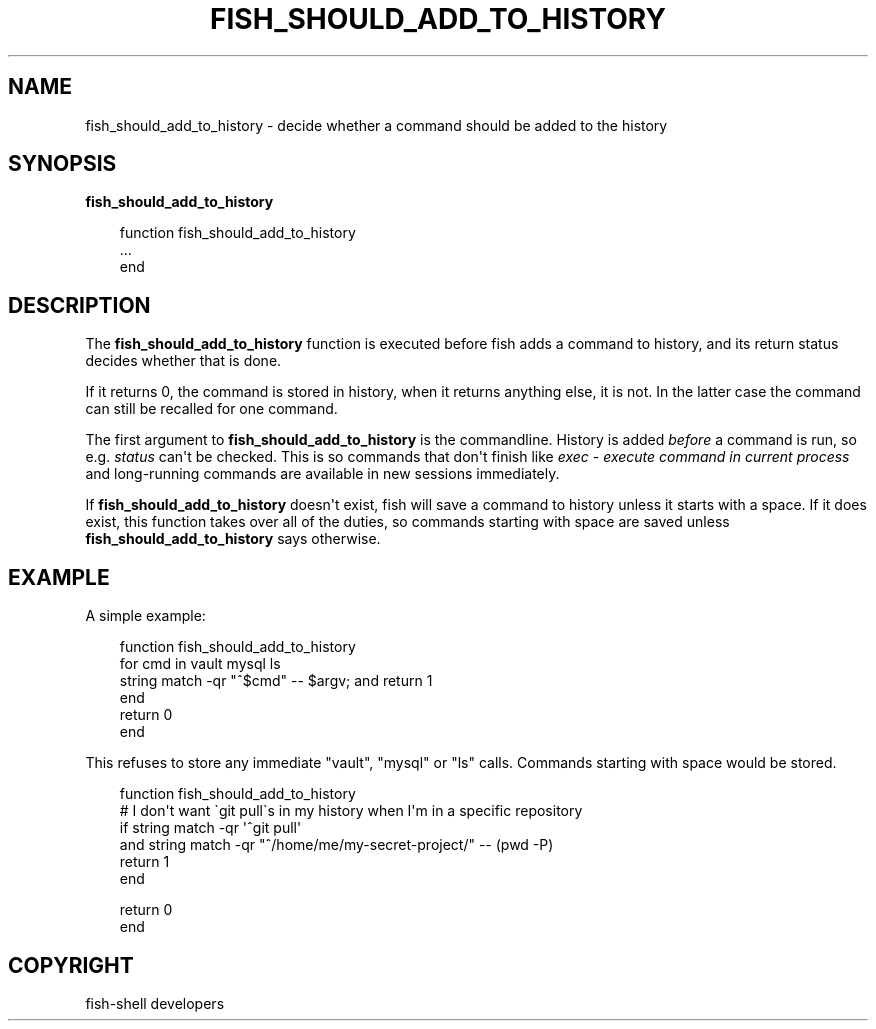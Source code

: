 .\" Man page generated from reStructuredText.
.
.
.nr rst2man-indent-level 0
.
.de1 rstReportMargin
\\$1 \\n[an-margin]
level \\n[rst2man-indent-level]
level margin: \\n[rst2man-indent\\n[rst2man-indent-level]]
-
\\n[rst2man-indent0]
\\n[rst2man-indent1]
\\n[rst2man-indent2]
..
.de1 INDENT
.\" .rstReportMargin pre:
. RS \\$1
. nr rst2man-indent\\n[rst2man-indent-level] \\n[an-margin]
. nr rst2man-indent-level +1
.\" .rstReportMargin post:
..
.de UNINDENT
. RE
.\" indent \\n[an-margin]
.\" old: \\n[rst2man-indent\\n[rst2man-indent-level]]
.nr rst2man-indent-level -1
.\" new: \\n[rst2man-indent\\n[rst2man-indent-level]]
.in \\n[rst2man-indent\\n[rst2man-indent-level]]u
..
.TH "FISH_SHOULD_ADD_TO_HISTORY" "1" "Sep 18, 2025" "4.0" "fish-shell"
.SH NAME
fish_should_add_to_history \- decide whether a command should be added to the history
.SH SYNOPSIS
.nf
\fBfish_should_add_to_history\fP
.fi
.sp
.INDENT 0.0
.INDENT 3.5
.sp
.EX
function fish_should_add_to_history
    ...
end
.EE
.UNINDENT
.UNINDENT
.SH DESCRIPTION
.sp
The \fBfish_should_add_to_history\fP function is executed before fish adds a command to history, and its return status decides whether that is done.
.sp
If it returns 0, the command is stored in history, when it returns anything else, it is not. In the latter case the command can still be recalled for one command.
.sp
The first argument to \fBfish_should_add_to_history\fP is the commandline. History is added \fIbefore\fP a command is run, so e.g. \fI\%status\fP can\(aqt be checked. This is so commands that don\(aqt finish like \fI\%exec \- execute command in current process\fP and long\-running commands are available in new sessions immediately.
.sp
If \fBfish_should_add_to_history\fP doesn\(aqt exist, fish will save a command to history unless it starts with a space. If it does exist, this function takes over all of the duties, so commands starting with space are saved unless \fBfish_should_add_to_history\fP says otherwise.
.SH EXAMPLE
.sp
A simple example:
.INDENT 0.0
.INDENT 3.5
.sp
.EX
function fish_should_add_to_history
    for cmd in vault mysql ls
         string match \-qr \(dq^$cmd\(dq \-\- $argv; and return 1
    end
    return 0
end
.EE
.UNINDENT
.UNINDENT
.sp
This refuses to store any immediate \(dqvault\(dq, \(dqmysql\(dq or \(dqls\(dq calls. Commands starting with space would be stored.
.INDENT 0.0
.INDENT 3.5
.sp
.EX
function fish_should_add_to_history
    # I don\(aqt want \(gagit pull\(gas in my history when I\(aqm in a specific repository
    if string match \-qr \(aq^git pull\(aq
    and string match \-qr \(dq^/home/me/my\-secret\-project/\(dq \-\- (pwd \-P)
        return 1
    end

    return 0
end
.EE
.UNINDENT
.UNINDENT
.SH COPYRIGHT
fish-shell developers
.\" Generated by docutils manpage writer.
.
